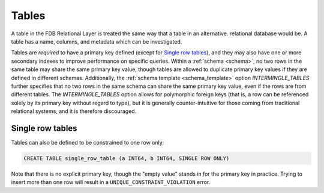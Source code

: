 ======
Tables
======

A table in the FDB Relational Layer is treated the same way that a table in an alternative. relational database would be.
A table has a name, columns, and metadata which can be investigated.

Tables are *required* to have a primary key defined (except for `Single row tables`_), and they may also have one
or more secondary indexes to improve performance on specific queries. Within a :ref:`schema <schema>`, no two rows in the same
table may share the same primary key value, though tables are allowed to duplicate primary key values if they are defined
in different schemas. Additionally, the :ref:`schema template <schema_template>` option `INTERMINGLE_TABLES` further
specifies that no two rows in the same schema can share the same primary key value, even if the rows are from different
tables. The `INTERMINGLE_TABLES` option allows for polymorphic foreign keys (that is, a row can be referenced solely by
its primary key without regard to type), but it is generally counter-intuitive for those coming from traditional
relational systems, and it is therefore discouraged.

Single row tables
#################

Tables can also be defined to be constrained to one row only:

.. code-block:: sql

    CREATE TABLE single_row_table (a INT64, b INT64, SINGLE ROW ONLY)

Note that there is no explicit primary key, though the "empty value" stands in for the primary key in practice.
Trying to insert more than one row will result in a ``UNIQUE_CONSTRAINT_VIOLATION`` error.

